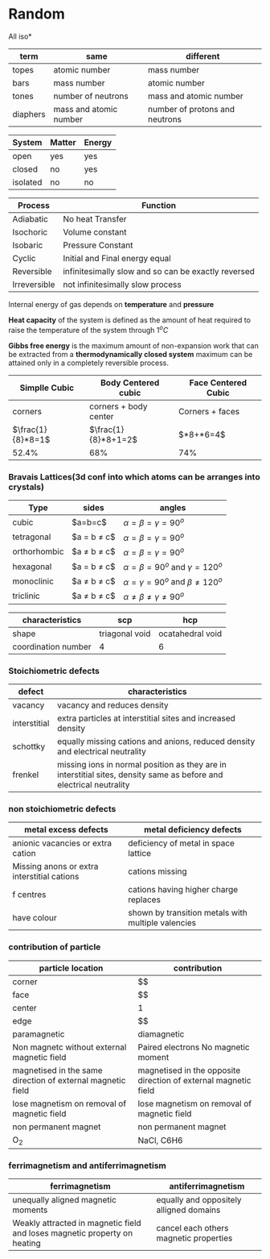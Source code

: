 * Random

All iso*
| term | same | different |
|-+-+-|
| topes    |     atomic number      |      mass number               |
| bars     |        mass number     |       atomic number            |
| tones    |   number of neutrons   |       mass and atomic number   |
| diaphers | mass and atomic number | number of protons and neutrons |


| System | Matter | Energy |
|-+-+-|
|open|yes|yes|
|closed|no|yes|
|isolated|no|no|


| Process | Function  |
|-+-|
| Adiabatic | No heat Transfer |
| Isochoric | Volume constant |
| Isobaric | Pressure Constant |
| Cyclic | Initial and Final energy equal |
| Reversible | infinitesimally slow and so can be exactly reversed |
| Irreversible | not infinitesimally slow process |

Internal energy of gas depends on *temperature* and *pressure*

*Heat capacity* of the system is defined as the amount of heat required to raise the temperature of the system through $1^oC$

*Gibbs free energy* is the maximum amount of non-expansion work that can be extracted from a *thermodynamically closed system*
maximum can be attained only in a completely reversible process.

| Simplle Cubic | Body Centered cubic | Face Centered Cubic |
|-+-+-|
|corners | corners + body center | Corners + faces |
| $\frac{1}{8}*8=1$ | $\frac{1}{8}*8+1=2$ | $\frac{1}{8}*8+\frac{1}{2}*6=4$|
|52.4%|68%|74%|

*** Bravais Lattices(3d conf into which atoms can be arranges into crystals)
|Type|sides|angles|
|-+-+-|
|cubic|$a=b=c$|$\alpha = \beta = \gamma = 90^o$
|tetragonal|$a = b \ne c$|$\alpha = \beta = \gamma = 90^o$
|orthorhombic|$a \ne b \ne c$|$\alpha = \beta = \gamma = 90^o$
|hexagonal|$a = b \ne c$|$\alpha = \beta = 90^o$ and $\gamma = 120^o$
|monoclinic|$a \ne b \ne c$|$\alpha = \gamma = 90^o$ and $\beta \ne 120^o$
|triclinic|$a \ne b \ne c$|$\alpha \ne \beta \ne \gamma \ne 90^o$

|characteristics|scp|hcp|
|-+-+-|
|shape|triagonal void|ocatahedral void|
|coordination number|4|6|

*** Stoichiometric defects
|defect|characteristics|
|-+-|
|vacancy|vacancy and reduces density|
|interstitial|extra particles at interstitial sites and increased density|
|schottky|equally missing cations and anions, reduced density and electrical neutrality|
|frenkel|missing ions in normal position as they are in interstitial sites, density same as before and electrical neutrality|

*** non stoichiometric defects
|metal excess defects|metal deficiency defects|
|-+-|
|anionic vacancies or extra cation|deficiency of metal in space lattice|
|Missing anons or extra interstitial cations|cations missing|
|f centres|cations having higher charge replaces|
|have colour|shown by transition metals with multiple valencies|

*** contribution of particle
|particle location|contribution|
|-+-|
|corner|$\frac{1}{8}$|
|face|$\farc{1}{2}$|
|center|1|
|edge|$\frac{1}{4}$|
|paramagnetic|diamagnetic|ferromagnetic|
|-+-+-|
|Non magnetc without external magnetic field|Paired electrons No magnetic moment|strongly magnetised in external magnetic field|
|magnetised in the same direction of external magnetic field|magnetised in the opposite direction of external magnetic field|magnetised in the same direction|
|lose magnetism on removal of magnetic field|lose magnetism on removal of magnetic field|don't lose magnetism on removal of magnetic field|
|non permanent magnet|non permanent magnet|permanent magnet|
|O_{2}|NaCl, C6H6|Co,Ni,Cr|

*** ferrimagnetism and antiferrimagnetism
|ferrimagnetism|antiferrimagnetism|
|-+-|
|unequally aligned magnetic moments|equally and oppositely alligned domains|
|Weakly attracted in magnetic field and loses magnetic property on heating|cancel each others magnetic properties|
